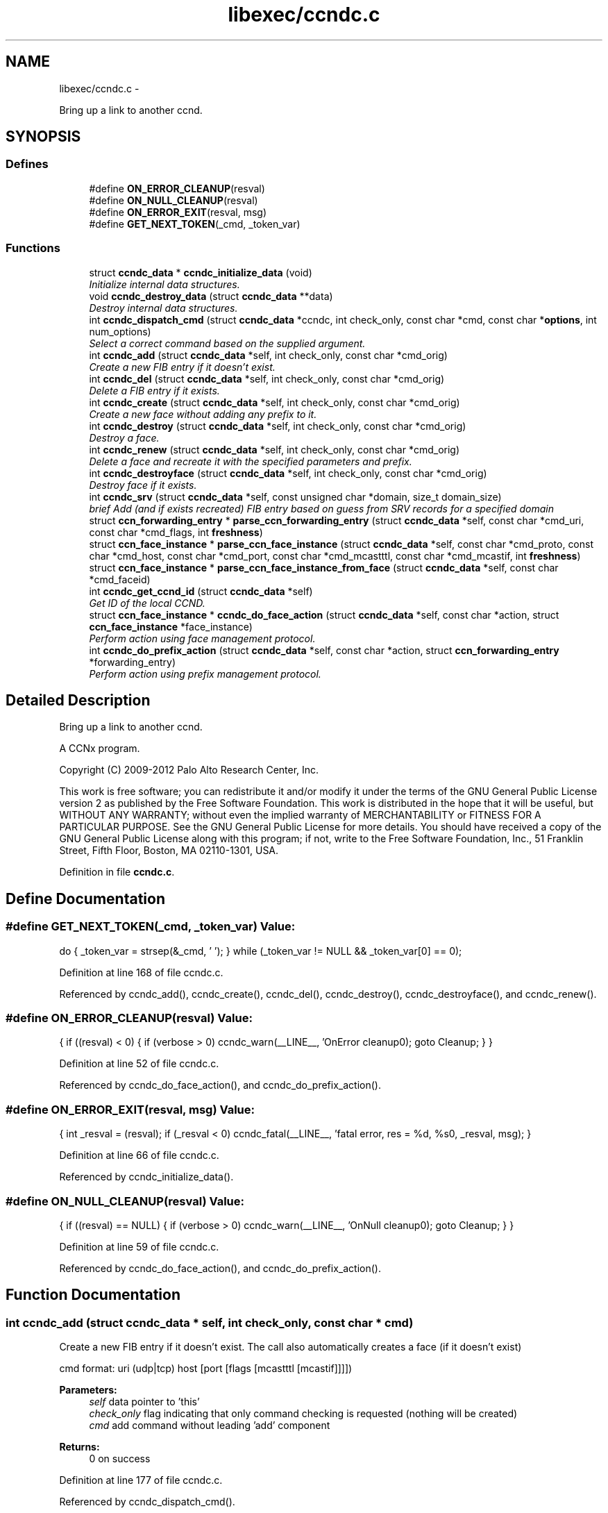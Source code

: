 .TH "libexec/ccndc.c" 3 "4 Feb 2013" "Version 0.7.1" "Content-Centric Networking in C" \" -*- nroff -*-
.ad l
.nh
.SH NAME
libexec/ccndc.c \- 
.PP
Bring up a link to another ccnd.  

.SH SYNOPSIS
.br
.PP
.SS "Defines"

.in +1c
.ti -1c
.RI "#define \fBON_ERROR_CLEANUP\fP(resval)"
.br
.ti -1c
.RI "#define \fBON_NULL_CLEANUP\fP(resval)"
.br
.ti -1c
.RI "#define \fBON_ERROR_EXIT\fP(resval, msg)"
.br
.ti -1c
.RI "#define \fBGET_NEXT_TOKEN\fP(_cmd, _token_var)"
.br
.in -1c
.SS "Functions"

.in +1c
.ti -1c
.RI "struct \fBccndc_data\fP * \fBccndc_initialize_data\fP (void)"
.br
.RI "\fIInitialize internal data structures. \fP"
.ti -1c
.RI "void \fBccndc_destroy_data\fP (struct \fBccndc_data\fP **data)"
.br
.RI "\fIDestroy internal data structures. \fP"
.ti -1c
.RI "int \fBccndc_dispatch_cmd\fP (struct \fBccndc_data\fP *ccndc, int check_only, const char *cmd, const char *\fBoptions\fP, int num_options)"
.br
.RI "\fISelect a correct command based on the supplied argument. \fP"
.ti -1c
.RI "int \fBccndc_add\fP (struct \fBccndc_data\fP *self, int check_only, const char *cmd_orig)"
.br
.RI "\fICreate a new FIB entry if it doesn't exist. \fP"
.ti -1c
.RI "int \fBccndc_del\fP (struct \fBccndc_data\fP *self, int check_only, const char *cmd_orig)"
.br
.RI "\fIDelete a FIB entry if it exists. \fP"
.ti -1c
.RI "int \fBccndc_create\fP (struct \fBccndc_data\fP *self, int check_only, const char *cmd_orig)"
.br
.RI "\fICreate a new face without adding any prefix to it. \fP"
.ti -1c
.RI "int \fBccndc_destroy\fP (struct \fBccndc_data\fP *self, int check_only, const char *cmd_orig)"
.br
.RI "\fIDestroy a face. \fP"
.ti -1c
.RI "int \fBccndc_renew\fP (struct \fBccndc_data\fP *self, int check_only, const char *cmd_orig)"
.br
.RI "\fIDelete a face and recreate it with the specified parameters and prefix. \fP"
.ti -1c
.RI "int \fBccndc_destroyface\fP (struct \fBccndc_data\fP *self, int check_only, const char *cmd_orig)"
.br
.RI "\fIDestroy face if it exists. \fP"
.ti -1c
.RI "int \fBccndc_srv\fP (struct \fBccndc_data\fP *self, const unsigned char *domain, size_t domain_size)"
.br
.RI "\fIbrief Add (and if exists recreated) FIB entry based on guess from SRV records for a specified domain \fP"
.ti -1c
.RI "struct \fBccn_forwarding_entry\fP * \fBparse_ccn_forwarding_entry\fP (struct \fBccndc_data\fP *self, const char *cmd_uri, const char *cmd_flags, int \fBfreshness\fP)"
.br
.ti -1c
.RI "struct \fBccn_face_instance\fP * \fBparse_ccn_face_instance\fP (struct \fBccndc_data\fP *self, const char *cmd_proto, const char *cmd_host, const char *cmd_port, const char *cmd_mcastttl, const char *cmd_mcastif, int \fBfreshness\fP)"
.br
.ti -1c
.RI "struct \fBccn_face_instance\fP * \fBparse_ccn_face_instance_from_face\fP (struct \fBccndc_data\fP *self, const char *cmd_faceid)"
.br
.ti -1c
.RI "int \fBccndc_get_ccnd_id\fP (struct \fBccndc_data\fP *self)"
.br
.RI "\fIGet ID of the local CCND. \fP"
.ti -1c
.RI "struct \fBccn_face_instance\fP * \fBccndc_do_face_action\fP (struct \fBccndc_data\fP *self, const char *action, struct \fBccn_face_instance\fP *face_instance)"
.br
.RI "\fIPerform action using face management protocol. \fP"
.ti -1c
.RI "int \fBccndc_do_prefix_action\fP (struct \fBccndc_data\fP *self, const char *action, struct \fBccn_forwarding_entry\fP *forwarding_entry)"
.br
.RI "\fIPerform action using prefix management protocol. \fP"
.in -1c
.SH "Detailed Description"
.PP 
Bring up a link to another ccnd. 

A CCNx program.
.PP
Copyright (C) 2009-2012 Palo Alto Research Center, Inc.
.PP
This work is free software; you can redistribute it and/or modify it under the terms of the GNU General Public License version 2 as published by the Free Software Foundation. This work is distributed in the hope that it will be useful, but WITHOUT ANY WARRANTY; without even the implied warranty of MERCHANTABILITY or FITNESS FOR A PARTICULAR PURPOSE. See the GNU General Public License for more details. You should have received a copy of the GNU General Public License along with this program; if not, write to the Free Software Foundation, Inc., 51 Franklin Street, Fifth Floor, Boston, MA 02110-1301, USA. 
.PP
Definition in file \fBccndc.c\fP.
.SH "Define Documentation"
.PP 
.SS "#define GET_NEXT_TOKEN(_cmd, _token_var)"\fBValue:\fP
.PP
.nf
do {       \
_token_var = strsep(&_cmd, ' \t');             \
} while (_token_var != NULL && _token_var[0] == 0);
.fi
.PP
Definition at line 168 of file ccndc.c.
.PP
Referenced by ccndc_add(), ccndc_create(), ccndc_del(), ccndc_destroy(), ccndc_destroyface(), and ccndc_renew().
.SS "#define ON_ERROR_CLEANUP(resval)"\fBValue:\fP
.PP
.nf
{                                      \
if ((resval) < 0) {                                                 \
if (verbose > 0) ccndc_warn(__LINE__, 'OnError cleanup\n');    \
goto Cleanup;                                                   \
}                                                                   \
}
.fi
.PP
Definition at line 52 of file ccndc.c.
.PP
Referenced by ccndc_do_face_action(), and ccndc_do_prefix_action().
.SS "#define ON_ERROR_EXIT(resval, msg)"\fBValue:\fP
.PP
.nf
{                                    \
int _resval = (resval);                                             \
if (_resval < 0)                                                     \
ccndc_fatal(__LINE__, 'fatal error, res = %d, %s\n', _resval, msg);  \
}
.fi
.PP
Definition at line 66 of file ccndc.c.
.PP
Referenced by ccndc_initialize_data().
.SS "#define ON_NULL_CLEANUP(resval)"\fBValue:\fP
.PP
.nf
{                                       \
if ((resval) == NULL) {                                             \
if (verbose > 0) ccndc_warn(__LINE__, 'OnNull cleanup\n');      \
goto Cleanup;                                                   \
}                                                                   \
}
.fi
.PP
Definition at line 59 of file ccndc.c.
.PP
Referenced by ccndc_do_face_action(), and ccndc_do_prefix_action().
.SH "Function Documentation"
.PP 
.SS "int ccndc_add (struct \fBccndc_data\fP * self, int check_only, const char * cmd)"
.PP
Create a new FIB entry if it doesn't exist. The call also automatically creates a face (if it doesn't exist)
.PP
cmd format: uri (udp|tcp) host [port [flags [mcastttl [mcastif]]]])
.PP
\fBParameters:\fP
.RS 4
\fIself\fP data pointer to 'this' 
.br
\fIcheck_only\fP flag indicating that only command checking is requested (nothing will be created) 
.br
\fIcmd\fP add command without leading 'add' component 
.RE
.PP
\fBReturns:\fP
.RS 4
0 on success 
.RE
.PP

.PP
Definition at line 177 of file ccndc.c.
.PP
Referenced by ccndc_dispatch_cmd().
.SS "int ccndc_create (struct \fBccndc_data\fP * self, int check_only, const char * cmd)"
.PP
Create a new face without adding any prefix to it. cmd format: (udp|tcp) host [port [flags [mcastttl [mcastif]]]])
.PP
\fBParameters:\fP
.RS 4
\fIself\fP data pointer to 'this' 
.br
\fIcheck_only\fP flag indicating that only command checking is requested (nothing will be created) 
.br
\fIcmd\fP create command without leading 'create' component 
.RE
.PP
\fBReturns:\fP
.RS 4
0 on success 
.RE
.PP

.PP
Definition at line 320 of file ccndc.c.
.PP
Referenced by ccndc_dispatch_cmd().
.SS "int ccndc_del (struct \fBccndc_data\fP * self, int check_only, const char * cmd)"
.PP
Delete a FIB entry if it exists. cmd format: uri (udp|tcp) host [port [flags [mcastttl [mcastif]]]])
.PP
\fBParameters:\fP
.RS 4
\fIself\fP data pointer to 'this' 
.br
\fIcheck_only\fP flag indicating that only command checking is requested (nothing will be removed) 
.br
\fIcmd\fP del command without leading 'del' component 
.RE
.PP
\fBReturns:\fP
.RS 4
0 on success 
.RE
.PP

.PP
Definition at line 248 of file ccndc.c.
.PP
Referenced by ccndc_dispatch_cmd().
.SS "int ccndc_destroy (struct \fBccndc_data\fP * self, int check_only, const char * cmd)"
.PP
Destroy a face. cmd format: (udp|tcp) host [port [flags [mcastttl [mcastif [destroyface]]]]])
.PP
\fBParameters:\fP
.RS 4
\fIself\fP data pointer to 'this' 
.br
\fIcheck_only\fP flag indicating that only command checking is requested (nothing will be removed) 
.br
\fIcmd\fP destroy command without leading 'destroy' component 
.RE
.PP
\fBReturns:\fP
.RS 4
0 on success 
.RE
.PP

.PP
Definition at line 376 of file ccndc.c.
.PP
Referenced by ccndc_dispatch_cmd().
.SS "void ccndc_destroy_data (struct \fBccndc_data\fP ** data)"
.PP
Destroy internal data structures. data pointer to 'this' 
.PP
Definition at line 106 of file ccndc.c.
.PP
Referenced by main().
.SS "int ccndc_destroyface (struct \fBccndc_data\fP * self, int check_only, const char * cmd)"
.PP
Destroy face if it exists. cmd format: faceid
.PP
\fBParameters:\fP
.RS 4
\fIself\fP data pointer to 'this' 
.br
\fIcheck_only\fP flag indicating that only command checking is requested (nothing will be destroyed) 
.br
\fIcmd\fP destroyface command without leading 'destroyface' component 
.RE
.PP
\fBReturns:\fP
.RS 4
0 on success 
.RE
.PP

.PP
Definition at line 530 of file ccndc.c.
.PP
Referenced by ccndc_dispatch_cmd().
.SS "int ccndc_dispatch_cmd (struct \fBccndc_data\fP * self, int check_only, const char * cmd, const char * options, int num_options)"
.PP
Select a correct command based on the supplied argument. \fBParameters:\fP
.RS 4
\fIself\fP data pointer to 'this' 
.br
\fIcheck_only\fP flag indicating that only command checking is requested (no messages are exchanged with ccnd) 
.br
\fIcmd\fP command name (e.g., add, del, or destroyface) 
.br
\fIoptions\fP command options 
.br
\fInum_options\fP number of command line options (not checked if < 0) 
.RE
.PP
\fBReturns:\fP
.RS 4
0 on success, non zero means error, -99 means command line error 
.RE
.PP

.PP
Definition at line 121 of file ccndc.c.
.PP
Referenced by main(), and read_configfile().
.SS "struct \fBccn_face_instance\fP* ccndc_do_face_action (struct \fBccndc_data\fP * self, const char * action, struct \fBccn_face_instance\fP * face_instance)\fC [read]\fP"
.PP
Perform action using face management protocol. \fBParameters:\fP
.RS 4
\fIself\fP data pointer to 'this' 
.br
\fIaction\fP action string 
.br
\fIface_instance\fP filled \fBccn_face_instance\fP structure 
.RE
.PP
\fBReturns:\fP
.RS 4
on success returns a new struct \fBccn_face_instance\fP, describing created/destroyed face the structure needs to be manually destroyed 
.RE
.PP

.PP
Definition at line 998 of file ccndc.c.
.PP
Referenced by ccndc_add(), ccndc_create(), ccndc_del(), ccndc_destroy(), ccndc_destroyface(), ccndc_renew(), and ccndc_srv().
.SS "int ccndc_do_prefix_action (struct \fBccndc_data\fP * self, const char * action, struct \fBccn_forwarding_entry\fP * forwarding_entry)"
.PP
Perform action using prefix management protocol. \fBParameters:\fP
.RS 4
\fIself\fP data pointer to 'this' 
.br
\fIaction\fP action string 
.br
\fIforwarding_entry\fP filled \fBccn_forwarding_entry\fP structure 
.RE
.PP
\fBReturns:\fP
.RS 4
0 on success 
.RE
.PP

.PP
Definition at line 1060 of file ccndc.c.
.PP
Referenced by ccndc_add(), ccndc_del(), ccndc_renew(), and ccndc_srv().
.SS "int ccndc_get_ccnd_id (struct \fBccndc_data\fP * self)"
.PP
Get ID of the local CCND. CCND ID is recorded in supplied \fBccndc_data\fP data structure
.PP
\fBParameters:\fP
.RS 4
\fIself\fP data pointer to 'this' 
.RE
.PP

.PP
Definition at line 935 of file ccndc.c.
.PP
Referenced by ccndc_initialize_data().
.SS "struct \fBccndc_data\fP* ccndc_initialize_data (void)\fC [read]\fP"
.PP
Initialize internal data structures. \fBReturns:\fP
.RS 4
'this' pointer 
.RE
.PP

.PP
Definition at line 73 of file ccndc.c.
.PP
Referenced by main().
.SS "int ccndc_renew (struct \fBccndc_data\fP * self, int check_only, const char * cmd)"
.PP
Delete a face and recreate it with the specified parameters and prefix. cmd format: uri (udp|tcp) host [port [flags [mcastttl [mcastif]]]])
.PP
\fBParameters:\fP
.RS 4
\fIself\fP data pointer to 'this' 
.br
\fIcheck_only\fP flag indicating that only command checking is requested (nothing will be created) 
.br
\fIcmd\fP add command without leading 'renew' component 
.RE
.PP
\fBReturns:\fP
.RS 4
0 on success 
.RE
.PP

.PP
Definition at line 446 of file ccndc.c.
.PP
Referenced by ccndc_dispatch_cmd().
.SS "int ccndc_srv (struct \fBccndc_data\fP * self, const unsigned char * domain, size_t domain_size)"
.PP
brief Add (and if exists recreated) FIB entry based on guess from SRV records for a specified domain \fBParameters:\fP
.RS 4
\fIdomain\fP domain name 
.br
\fIdomain_size\fP size of the 'domain' variable
.RE
.PP
\fBReturns:\fP
.RS 4
0 on success 
.RE
.PP

.PP
Definition at line 574 of file ccndc.c.
.PP
Referenced by ccndc_dispatch_cmd(), and incoming_interest().
.SS "struct \fBccn_face_instance\fP* parse_ccn_face_instance (struct \fBccndc_data\fP * self, const char * cmd_proto, const char * cmd_host, const char * cmd_port, const char * cmd_mcastttl, const char * cmd_mcastif, int freshness)\fC [read]\fP"
.PP
Definition at line 741 of file ccndc.c.
.PP
Referenced by ccndc_add(), ccndc_create(), ccndc_del(), ccndc_destroy(), ccndc_renew(), and ccndc_srv().
.SS "struct \fBccn_face_instance\fP* parse_ccn_face_instance_from_face (struct \fBccndc_data\fP * self, const char * cmd_faceid)\fC [read]\fP"
.PP
Definition at line 889 of file ccndc.c.
.PP
Referenced by ccndc_destroyface().
.SS "struct \fBccn_forwarding_entry\fP* parse_ccn_forwarding_entry (struct \fBccndc_data\fP * self, const char * cmd_uri, const char * cmd_flags, int freshness)\fC [read]\fP"
.PP
Definition at line 682 of file ccndc.c.
.PP
Referenced by ccndc_add(), ccndc_del(), ccndc_renew(), and ccndc_srv().
.SH "Author"
.PP 
Generated automatically by Doxygen for Content-Centric Networking in C from the source code.
